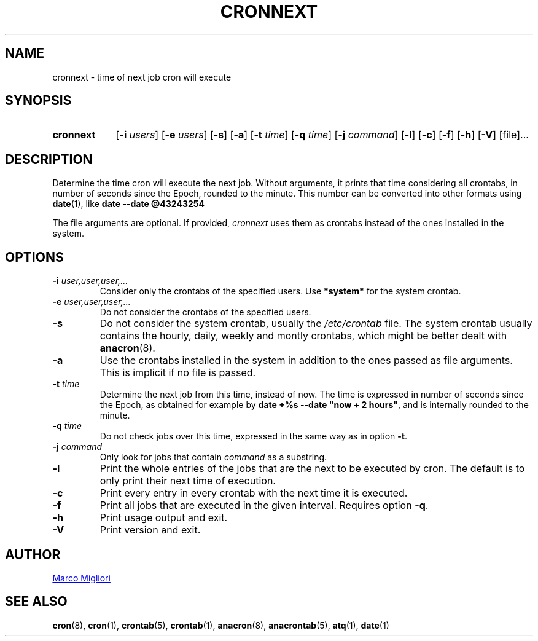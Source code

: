 .TH CRONNEXT 1 "2017-06-11" "cronie" "User Commands"
.SH NAME
cronnext \- time of next job cron will execute
.SH SYNOPSIS
.TP 9
.B cronnext
[\fB-i \fIusers\fR] [\fB-e \fIusers\fR] [\fB-s\fR]
[\fB-a\fR]
[\fB-t \fItime\fR] [\fB-q \fItime\fR] [\fB-j \fIcommand\fR]
[\fB-l\fR] [\fB-c\fR] [\fB-f\fR] [\fB-h\fR] [\fB-V\fR]
[file]...
.SH DESCRIPTION
Determine the time cron will execute the next job.  Without arguments, it
prints that time considering all crontabs, in number of seconds since the
Epoch, rounded to the minute. This number can be converted into other formats
using
.BR date (1),
like
.B date --date @43243254

The file arguments are optional. If provided,
.I cronnext
uses them as crontabs instead of the ones installed in the system.
.SH OPTIONS
.TP
.BI "\-i " user,user,user,...
Consider only the crontabs of the specified users.  Use
.B *system*
for the system crontab.
.TP
.BI "\-e " user,user,user,...
Do not consider the crontabs of the specified users.
.TP
.B \-s
Do not consider the system crontab, usually the
.I /etc/crontab
file.  The system crontab usually contains the hourly, daily, weekly and
montly crontabs, which might be better dealt with
.BR anacron (8).
.TP
.BI \-a
Use the crontabs installed in the system in addition to the ones passed as
file arguments. This is implicit if no file is passed.
.TP
.BI "\-t " time
Determine the next job from this time, instead of now.  The time is
expressed in number of seconds since the Epoch, as obtained for example by
.BR "date +%s --date \(dqnow + 2 hours\(dq" ,
and is internally rounded to the minute.
.TP
.BI "\-q " time
Do not check jobs over this time, expressed in the same way as in option
.BR -t .
.TP
.BI "\-j " command
Only look for jobs that contain \fIcommand\fP as a substring.
.TP
.B \-l
Print the whole entries of the jobs that are the next to be executed by cron.
The default is to only print their next time of execution.
.TP
.B \-c
Print every entry in every crontab with the next time it is executed.
.TP
.B \-f
Print all jobs that are executed in the given interval. Requires option
\fB-q\fR.
.TP
.B \-h
Print usage output and exit.
.TP
.B \-V
Print version and exit.
.SH AUTHOR
.MT sgerwk@aol.com
Marco Migliori
.ME
.SH SEE ALSO
.BR cron (8),
.BR cron (1),
.BR crontab (5),
.BR crontab (1),
.BR anacron (8),
.BR anacrontab (5),
.BR atq (1),
.BR date (1)
